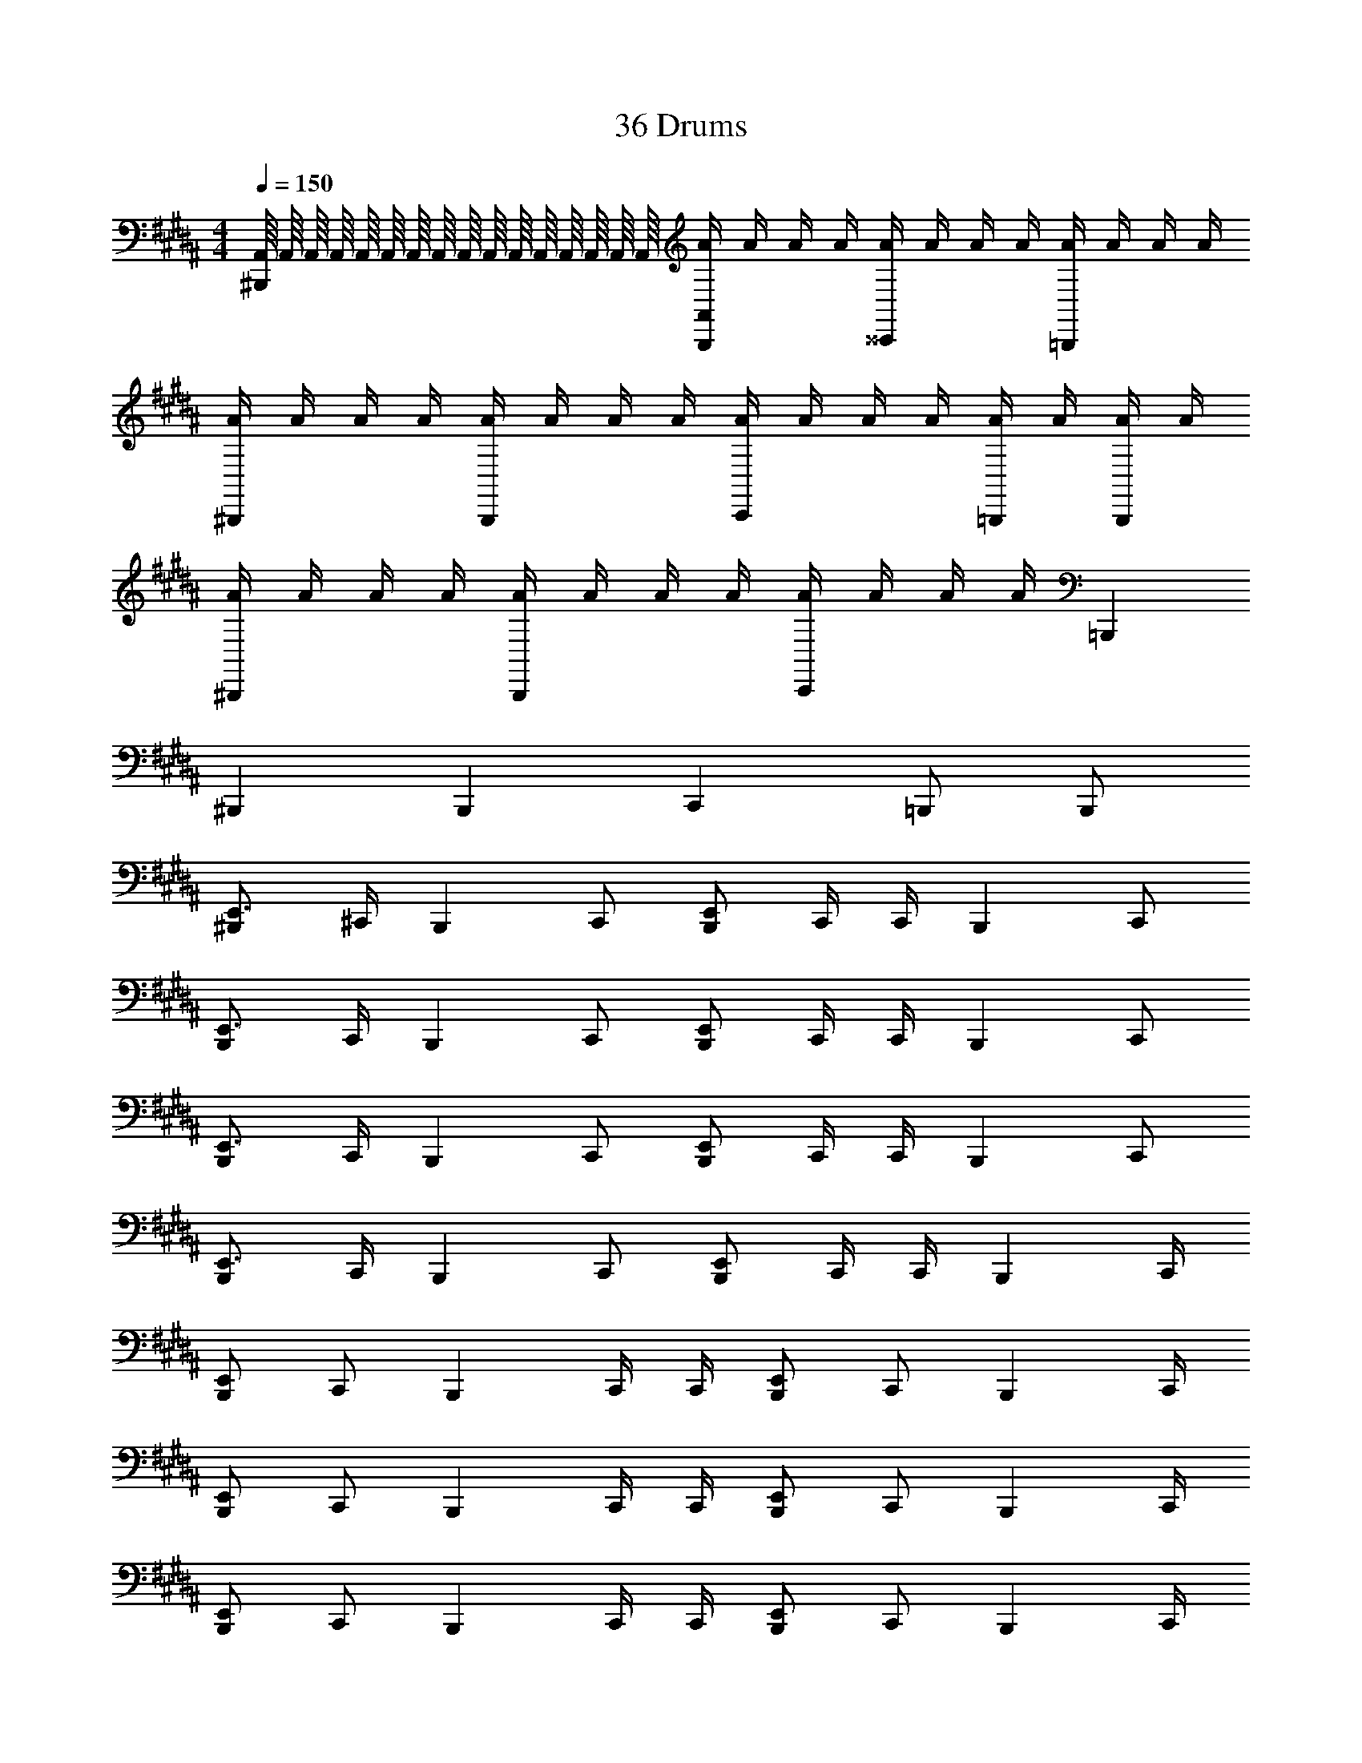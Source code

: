 X: 1
T: 36 Drums
Z: ABC Generated by Starbound Composer v0.8.7
L: 1/4
M: 4/4
Q: 1/4=150
K: B
[A,,/16^B,,,] A,,/16 A,,/16 A,,/16 A,,/16 A,,/16 A,,/16 A,,/16 A,,/16 A,,/16 A,,/16 A,,/16 A,,/16 A,,/16 A,,/16 A,,/16 [A/4A,,B,,,] A/4 A/4 A/4 [A/4^^C,,] A/4 A/4 A/4 [A/4=B,,,] A/4 A/4 A/4 
[A/4^B,,,] A/4 A/4 A/4 [A/4B,,,] A/4 A/4 A/4 [A/4C,,] A/4 A/4 A/4 [A/4=B,,,/] A/4 [A/4B,,,/] A/4 
[A/4^B,,,] A/4 A/4 A/4 [A/4B,,,] A/4 A/4 A/4 [A/4C,,] A/4 A/4 A/4 =B,,, 
^B,,, B,,, C,, =B,,,/ B,,,/ 
[E,,3/4^B,,,] ^C,,/4 [z/B,,,] C,,/ [E,,/B,,,] C,,/4 C,,/4 [z/B,,,] C,,/ 
[E,,3/4B,,,] C,,/4 [z/B,,,] C,,/ [E,,/B,,,] C,,/4 C,,/4 [z/B,,,] C,,/ 
[E,,3/4B,,,] C,,/4 [z/B,,,] C,,/ [E,,/B,,,] C,,/4 C,,/4 [z/B,,,] C,,/ 
[E,,3/4B,,,] C,,/4 [z/B,,,] C,,/ [E,,/B,,,] C,,/4 C,,/4 [z3/4B,,,] C,,/4 
[E,,/B,,,] C,,/ [z/B,,,] C,,/4 C,,/4 [E,,/B,,,] C,,/ [z3/4B,,,] C,,/4 
[E,,/B,,,] C,,/ [z/B,,,] C,,/4 C,,/4 [E,,/B,,,] C,,/ [z3/4B,,,] C,,/4 
[E,,/B,,,] C,,/ [z/B,,,] C,,/4 C,,/4 [E,,/B,,,] C,,/ [z3/4B,,,] C,,/4 
[E,,/B,,,] C,,/ [z/B,,,] C,,/4 C,,/4 [E,,/B,,,] C,,/ [z3/4B,,,] C,,/4 
[E,,/B,,,] C,,/ [z/B,,,] C,,/4 C,,/4 [E,,/B,,,] C,,/ [z3/4B,,,] C,,/4 
[E,,/B,,,] C,,/ [z/B,,,] C,,/4 C,,/4 [E,,/B,,,] C,,/ [z3/4B,,,] C,,/4 
[E,,/B,,,] C,,/ [z/B,,,] C,,/4 C,,/4 [E,,/B,,,] C,,/ [z3/4B,,,] C,,/4 
[E,,/B,,,] C,,/ [z/B,,,] C,,/4 C,,/4 [E,,/B,,,] C,,/ [C,,/^^C,,C,B,,,] ^C,,/ 
C,,/ C,,/ C,,/4 C,,/ C,,/4 C,,/ C,,/ C,,/ C,,/ 
C,,/ C,,/ C,,/4 C,,/ C,,/4 C,,/ C,,/ [^^C,,/4B,,,/4^C,,/] [^^C,,/4B,,,/4] [^C,,/^^C,,/B,,,/] 
[^C,,/^^C,,B,,,] ^C,,/ C,,/4 C,,/ C,,/4 C,,/ C,,/ C,,/ C,,/ 
C,,/ C,,/ [C,/8C,,/4] C,/8 [C,/8C,,/] C,/8 C,/8 C,/8 [C,/8C,,/4] C,/8 [C,/8C,,/] C,/8 C,/8 C,/8 [C,/8C,,/] C,/8 C,/8 C,/8 [C,,/B,,,] C,,/ 
[C,,/B,,,] C,,/ [C,,/4B,,,] C,,/ C,,/4 [C,,/B,,,] C,,/ [C,,/B,,,] C,,/ 
[C,,/B,,,] C,,/ [C,,/4B,,,] C,,/ C,,/4 [C,,/B,,,] C,,/ [C,,/B,,,] C,,/ 
[C,,/B,,,] C,,/ [C,,/4B,,,] C,,/ C,,/4 [C,,/B,,,] C,,/ [C,,/B,,,] C,,/ 
[C,,/B,,,] [C,,/^^C,,/E,,/] [^C,,/4B,,,] [z/4C,,/] [z/4^^C,,/E,,/] ^C,,/4 [C,,/B,,,] C,,/ [C,,/B,,,] C,,/ 
[C,,/B,,,] C,,/ [C,,/4B,,,] C,,/ C,,/4 [C,,/B,,,] C,,/ [C,,/B,,,] C,,/ 
[C,,/B,,,] C,,/ [C,,/4B,,,] C,,/ C,,/4 [C,,/B,,,] C,,/ [C,,/B,,,] C,,/ 
[C,,/B,,,] C,,/ [C,,/4B,,,] C,,/ C,,/4 [C,,/B,,,] C,,/ [C,,/B,,,] C,,/ 
[C,,/B,,,] C,,/ [C,,/4B,,,] C,,/ C,,/4 [C,,/B,,,] C,,/ [C,,/B,,,] C,,/ 
[C,,/B,,,] C,,/ [C,,/4B,,,] [^^C,,/4^C,,/] [z/4^^C,,/] ^C,,/4 [C,,/^^C,,/B,,,] [C,,/4^C,,/] ^^C,,/4 [^C,,/B,,,] C,,/ 
[C,,/^^C,,B,,,] ^C,,/ [C,,/4B,,,] C,,/ C,,/4 [C,,/^^C,,B,,,] ^C,,/ [C,,/B,,,] C,,/ 
[C,,/^^C,,B,,,] ^C,,/ [C,,/4B,,,] C,,/ C,,/4 [C,,/^^C,,B,,,] ^C,,/ [C,,/B,,,] C,,/ 
[C,,/^^C,,B,,,] ^C,,/ [C,,/4B,,,] C,,/ C,,/4 [C,,/^^C,,B,,,] ^C,,/ [^^C,,3/8B,,,3/8] [C,,/8B,,,/8] z/4 [C,,/4B,,,/4] z/8 
[C,,3/8B,,,3/8] [C,,3/8B,,,3/8] [C,,/8B,,,/8] z/4 [C,,/4B,,,/4] z/8 [C,,3/8B,,,3/8] [C,,3/8B,,,3/8] [C,,/8B,,,/8] z/4 [C,,/4B,,,/4] z8 
E,,4 z/ 
E,,/8 E,,/8 E,,/8 E,,/8 E,,/8 E,,/8 E,,/8 E,,/8 E,,/8 E,,/8 E,,/8 E,,/8 E,,2 [A,,/16B,,,] A,,/16 A,,/16 A,,/16 A,,/16 A,,/16 A,,/16 A,,/16 
A,,/16 A,,/16 A,,/16 A,,/16 A,,/16 A,,/16 A,,/16 A,,/16 [A/4A,,B,,,] A/4 A/4 A/4 [A/4C,,] A/4 A/4 A/4 [A/4=B,,,] A/4 A/4 A/4 [A/4^B,,,] A/4 
A/4 A/4 [A/4B,,,] A/4 A/4 A/4 [A/4C,,] A/4 A/4 A/4 [A/4=B,,,/] A/4 [A/4B,,,/] A/4 [A/4^B,,,] A/4 
A/4 A/4 [A/4B,,,] A/4 A/4 A/4 [A/4C,,] A/4 A/4 A/4 =B,,, ^B,,, 
B,,, C,, =B,,,/ B,,,/ [E,,3/4^B,,,] ^C,,/4 
[z/B,,,] C,,/ [E,,/B,,,] C,,/4 C,,/4 [z/B,,,] C,,/ [E,,3/4B,,,] C,,/4 
[z/B,,,] C,,/ [E,,/B,,,] C,,/4 C,,/4 [z/B,,,] C,,/ [E,,3/4B,,,] C,,/4 
[z/B,,,] C,,/ [E,,/B,,,] C,,/4 C,,/4 [z/B,,,] C,,/ [E,,3/4B,,,] C,,/4 
[z/B,,,] C,,/ [E,,/B,,,] C,,/4 C,,/4 [z3/4B,,,] C,,/4 [E,,/B,,,] C,,/ 
[z/B,,,] C,,/4 C,,/4 [E,,/B,,,] C,,/ [z3/4B,,,] C,,/4 [E,,/B,,,] C,,/ 
[z/B,,,] C,,/4 C,,/4 [E,,/B,,,] C,,/ [z3/4B,,,] C,,/4 [E,,/B,,,] C,,/ 
[z/B,,,] C,,/4 C,,/4 [E,,/B,,,] C,,/ [z3/4B,,,] C,,/4 [E,,/B,,,] C,,/ 
[z/B,,,] C,,/4 C,,/4 [E,,/B,,,] C,,/ [z3/4B,,,] C,,/4 [E,,/B,,,] C,,/ 
[z/B,,,] C,,/4 C,,/4 [E,,/B,,,] C,,/ [z3/4B,,,] C,,/4 [E,,/B,,,] C,,/ 
[z/B,,,] C,,/4 C,,/4 [E,,/B,,,] C,,/ [z3/4B,,,] C,,/4 [E,,/B,,,] C,,/ 
[z/B,,,] C,,/4 C,,/4 [E,,/B,,,] C,,/ [z3/4B,,,] C,,/4 [E,,/B,,,] C,,/ 
[z/B,,,] C,,/4 C,,/4 [E,,/B,,,] C,,/ [C,,/^^C,,C,B,,,] ^C,,/ C,,/ C,,/ 
C,,/4 C,,/ C,,/4 C,,/ C,,/ C,,/ C,,/ C,,/ C,,/ 
C,,/4 C,,/ C,,/4 C,,/ C,,/ [^^C,,/4B,,,/4^C,,/] [^^C,,/4B,,,/4] [^C,,/^^C,,/B,,,/] [^C,,/^^C,,B,,,] ^C,,/ 
C,,/4 C,,/ C,,/4 C,,/ C,,/ C,,/ C,,/ C,,/ C,,/ 
[C,/8C,,/4] C,/8 [C,/8C,,/] C,/8 C,/8 C,/8 [C,/8C,,/4] C,/8 [C,/8C,,/] C,/8 C,/8 C,/8 [C,/8C,,/] C,/8 C,/8 C,/8 [C,,/B,,,] C,,/ [C,,/B,,,] C,,/ 
[C,,/4B,,,] C,,/ C,,/4 [C,,/B,,,] C,,/ [C,,/B,,,] C,,/ [C,,/B,,,] C,,/ 
[C,,/4B,,,] C,,/ C,,/4 [C,,/B,,,] C,,/ [C,,/B,,,] C,,/ [C,,/B,,,] C,,/ 
[C,,/4B,,,] C,,/ C,,/4 [C,,/B,,,] C,,/ [C,,/B,,,] C,,/ [C,,/B,,,] [C,,/^^C,,/E,,/] 
[^C,,/4B,,,] [z/4C,,/] [z/4^^C,,/E,,/] ^C,,/4 [C,,/B,,,] C,,/ [C,,/B,,,] C,,/ [C,,/B,,,] C,,/ 
[C,,/4B,,,] C,,/ C,,/4 [C,,/B,,,] C,,/ [C,,/B,,,] C,,/ [C,,/B,,,] C,,/ 
[C,,/4B,,,] C,,/ C,,/4 [C,,/B,,,] C,,/ [C,,/B,,,] C,,/ [C,,/B,,,] C,,/ 
[C,,/4B,,,] C,,/ C,,/4 [C,,/B,,,] C,,/ [C,,/B,,,] C,,/ [C,,/B,,,] C,,/ 
[C,,/4B,,,] C,,/ C,,/4 [C,,/B,,,] C,,/ [C,,/B,,,] C,,/ [C,,/B,,,] C,,/ 
[C,,/4B,,,] [^^C,,/4^C,,/] [z/4^^C,,/] ^C,,/4 [C,,/^^C,,/B,,,] [C,,/4^C,,/] ^^C,,/4 [^C,,/B,,,] C,,/ [C,,/^^C,,B,,,] ^C,,/ 
[C,,/4B,,,] C,,/ C,,/4 [C,,/^^C,,B,,,] ^C,,/ [C,,/B,,,] C,,/ [C,,/^^C,,B,,,] ^C,,/ 
[C,,/4B,,,] C,,/ C,,/4 [C,,/^^C,,B,,,] ^C,,/ [C,,/B,,,] C,,/ [C,,/^^C,,B,,,] ^C,,/ 
[C,,/4B,,,] C,,/ C,,/4 [C,,/^^C,,B,,,] ^C,,/ [^^C,,3/8B,,,3/8] [C,,/8B,,,/8] z/4 [C,,/4B,,,/4] z/8 [C,,3/8B,,,3/8] [C,,3/8B,,,3/8] [C,,/8B,,,/8] z/4 
[C,,/4B,,,/4] z/8 [C,,3/8B,,,3/8] [C,,3/8B,,,3/8] [C,,/8B,,,/8] z/4 [C,,/4B,,,/4] z8 
E,,4 z/ 
E,,/8 E,,/8 E,,/8 E,,/8 E,,/8 E,,/8 E,,/8 E,,/8 E,,/8 E,,/8 E,,/8 E,,/8 E,,2 [A,,/16B,,,] A,,/16 A,,/16 A,,/16 A,,/16 A,,/16 A,,/16 A,,/16 
A,,/16 A,,/16 A,,/16 A,,/16 A,,/16 A,,/16 A,,/16 A,,/16 [A/4A,,B,,,] A/4 A/4 A/4 [A/4C,,] A/4 A/4 A/4 [A/4=B,,,] A/4 A/4 A/4 [A/4^B,,,] A/4 
A/4 A/4 [A/4B,,,] A/4 A/4 A/4 [A/4C,,] A/4 A/4 A/4 [A/4=B,,,/] A/4 [A/4B,,,/] A/4 [A/4^B,,,] A/4 
A/4 A/4 [A/4B,,,] A/4 A/4 A/4 [A/4C,,] A/4 A/4 A/4 =B,,, ^B,,, 
B,,, C,, =B,,,/ B,,,/ [E,,3/4^B,,,] ^C,,/4 
[z/B,,,] C,,/ [E,,/B,,,] C,,/4 C,,/4 [z/B,,,] C,,/ [E,,3/4B,,,] C,,/4 
[z/B,,,] C,,/ [E,,/B,,,] C,,/4 C,,/4 [z/B,,,] C,,/ [E,,3/4B,,,] C,,/4 
[z/B,,,] C,,/ [E,,/B,,,] C,,/4 C,,/4 [z/B,,,] C,,/ [E,,3/4B,,,] C,,/4 
[z/B,,,] C,,/ [E,,/B,,,] C,,/4 C,,/4 [z3/4B,,,] C,,/4 [E,,/B,,,] C,,/ 
[z/B,,,] C,,/4 C,,/4 [E,,/B,,,] C,,/ [z3/4B,,,] C,,/4 [E,,/B,,,] C,,/ 
[z/B,,,] C,,/4 C,,/4 [E,,/B,,,] C,,/ [z3/4B,,,] C,,/4 [E,,/B,,,] C,,/ 
[z/B,,,] C,,/4 C,,/4 [E,,/B,,,] C,,/ [z3/4B,,,] C,,/4 [E,,/B,,,] C,,/ 
[z/B,,,] C,,/4 C,,/4 [E,,/B,,,] C,,/ [z3/4B,,,] C,,/4 [E,,/B,,,] C,,/ 
[z/B,,,] C,,/4 C,,/4 [E,,/B,,,] C,,/ [z3/4B,,,] C,,/4 [E,,/B,,,] C,,/ 
[z/B,,,] C,,/4 C,,/4 [E,,/B,,,] C,,/ [z3/4B,,,] C,,/4 [E,,/B,,,] C,,/ 
[z/B,,,] C,,/4 C,,/4 [E,,/B,,,] C,,/ [z3/4B,,,] C,,/4 [E,,/B,,,] C,,/ 
[z/B,,,] C,,/4 C,,/4 [E,,/B,,,] C,,/ [C,,/^^C,,C,B,,,] ^C,,/ C,,/ C,,/ 
C,,/4 C,,/ C,,/4 C,,/ C,,/ C,,/ C,,/ C,,/ C,,/ 
C,,/4 C,,/ C,,/4 C,,/ C,,/ [^^C,,/4B,,,/4^C,,/] [^^C,,/4B,,,/4] [^C,,/^^C,,/B,,,/] [^C,,/^^C,,B,,,] ^C,,/ 
C,,/4 C,,/ C,,/4 C,,/ C,,/ C,,/ C,,/ C,,/ C,,/ 
[C,/8C,,/4] C,/8 [C,/8C,,/] C,/8 C,/8 C,/8 [C,/8C,,/4] C,/8 [C,/8C,,/] C,/8 C,/8 C,/8 [C,/8C,,/] C,/8 C,/8 C,/8 [C,,/B,,,] C,,/ [C,,/B,,,] C,,/ 
[C,,/4B,,,] C,,/ C,,/4 [C,,/B,,,] C,,/ [C,,/B,,,] C,,/ [C,,/B,,,] C,,/ 
[C,,/4B,,,] C,,/ C,,/4 [C,,/B,,,] C,,/ [C,,/B,,,] C,,/ [C,,/B,,,] C,,/ 
[C,,/4B,,,] C,,/ C,,/4 [C,,/B,,,] C,,/ [C,,/B,,,] C,,/ [C,,/B,,,] [C,,/^^C,,/E,,/] 
[^C,,/4B,,,] [z/4C,,/] [z/4^^C,,/E,,/] ^C,,/4 [C,,/B,,,] C,,/ [C,,/B,,,] C,,/ [C,,/B,,,] C,,/ 
[C,,/4B,,,] C,,/ C,,/4 [C,,/B,,,] C,,/ [C,,/B,,,] C,,/ [C,,/B,,,] C,,/ 
[C,,/4B,,,] C,,/ C,,/4 [C,,/B,,,] C,,/ [C,,/B,,,] C,,/ [C,,/B,,,] C,,/ 
[C,,/4B,,,] C,,/ C,,/4 [C,,/B,,,] C,,/ [C,,/B,,,] C,,/ [C,,/B,,,] C,,/ 
[C,,/4B,,,] C,,/ C,,/4 [C,,/B,,,] C,,/ [C,,/B,,,] C,,/ [C,,/B,,,] C,,/ 
[C,,/4B,,,] [^^C,,/4^C,,/] [z/4^^C,,/] ^C,,/4 [C,,/^^C,,/B,,,] [C,,/4^C,,/] ^^C,,/4 [^C,,/B,,,] C,,/ [C,,/^^C,,B,,,] ^C,,/ 
[C,,/4B,,,] C,,/ C,,/4 [C,,/^^C,,B,,,] ^C,,/ [C,,/B,,,] C,,/ [C,,/^^C,,B,,,] ^C,,/ 
[C,,/4B,,,] C,,/ C,,/4 [C,,/^^C,,B,,,] ^C,,/ [C,,/B,,,] C,,/ [C,,/^^C,,B,,,] ^C,,/ 
[C,,/4B,,,] C,,/ C,,/4 [C,,/^^C,,B,,,] ^C,,/ [^^C,,3/8B,,,3/8] [C,,/8B,,,/8] z/4 [C,,/4B,,,/4] z/8 [C,,3/8B,,,3/8] [C,,3/8B,,,3/8] [C,,/8B,,,/8] z/4 
[C,,/4B,,,/4] z/8 [C,,3/8B,,,3/8] [C,,3/8B,,,3/8] [C,,/8B,,,/8] z/4 [C,,/4B,,,/4] z8 
E,,4 z/ 
E,,/8 E,,/8 E,,/8 E,,/8 E,,/8 E,,/8 E,,/8 E,,/8 E,,/8 E,,/8 E,,/8 E,,/8 E,,2 
